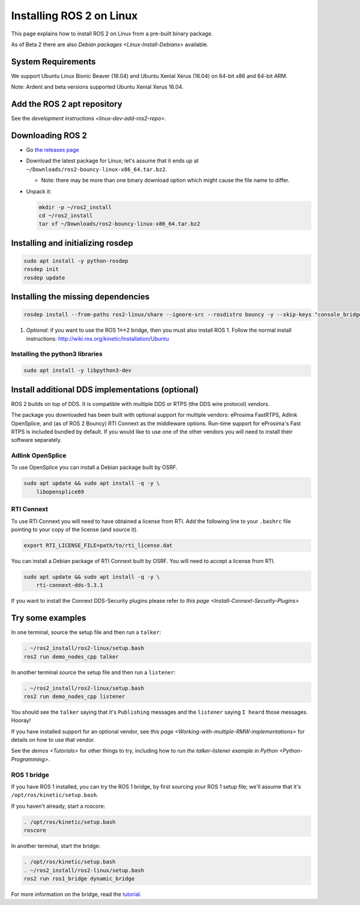 
Installing ROS 2 on Linux
=========================

This page explains how to install ROS 2 on Linux from a pre-built binary package.

As of Beta 2 there are also `Debian packages <Linux-Install-Debians>` available.

System Requirements
-------------------

We support Ubuntu Linux Bionic Beaver (18.04) and Ubuntu Xenial Xerus (16.04) on 64-bit x86 and 64-bit ARM.

Note: Ardent and beta versions supported Ubuntu Xenial Xerus 16.04.

Add the ROS 2 apt repository
----------------------------

See the `development instructions <linux-dev-add-ros2-repo>`.

Downloading ROS 2
-----------------


* Go `the releases page <https://github.com/ros2/ros2/releases>`_
* Download the latest package for Linux; let's assume that it ends up at ``~/Downloads/ros2-bouncy-linux-x86_64.tar.bz2``.

  * Note: there may be more than one binary download option which might cause the file name to differ.

* 
  Unpack it:

  .. code-block:: bash

       mkdir -p ~/ros2_install
       cd ~/ros2_install
       tar xf ~/Downloads/ros2-bouncy-linux-x86_64.tar.bz2

Installing and initializing rosdep
----------------------------------

.. code-block:: bash

       sudo apt install -y python-rosdep
       rosdep init
       rosdep update


Installing the missing dependencies
-----------------------------------

.. code-block:: bash

       rosdep install --from-paths ros2-linux/share --ignore-src --rosdistro bouncy -y --skip-keys "console_bridge fastcdr fastrtps libopensplice69 osrf_testing_tools_cpp poco_vendor rmw_connext_cpp rosidl_typesupport_connext_c rosidl_typesupport_connext_cpp rti-connext-dds-5.3.1 tinyxml_vendor tinyxml2_vendor urdfdom urdfdom_headers"



#. *Optional*\ : if you want to use the ROS 1<->2 bridge, then you must also install ROS 1.
   Follow the normal install instructions: http://wiki.ros.org/kinetic/Installation/Ubuntu

Installing the python3 libraries
^^^^^^^^^^^^^^^^^^^^^^^^^^^^^^^^

.. code-block:: bash

       sudo apt install -y libpython3-dev


Install additional DDS implementations (optional)
-------------------------------------------------

ROS 2 builds on top of DDS.
It is compatible with multiple DDS or RTPS (the DDS wire protocol) vendors.

The package you downloaded has been built with optional support for multiple vendors: eProsima FastRTPS, Adlink OpenSplice, and (as of ROS 2 Bouncy) RTI Connext as the middleware options.
Run-time support for eProsima's Fast RTPS is included bundled by default.
If you would like to use one of the other vendors you will need to install their software separately.

Adlink OpenSplice
^^^^^^^^^^^^^^^^^

To use OpenSplice you can install a Debian package built by OSRF.

.. code-block:: bash

       sudo apt update && sudo apt install -q -y \
           libopensplice69


RTI Connext
^^^^^^^^^^^

To use RTI Connext you will need to have obtained a license from RTI.
Add the following line to your ``.bashrc`` file pointing to your copy of the license (and source it).

.. code-block:: bash

   export RTI_LICENSE_FILE=path/to/rti_license.dat

You can install a Debian package of RTI Connext built by OSRF.
You will need to accept a license from RTI.

.. code-block:: bash

       sudo apt update && sudo apt install -q -y \
           rti-connext-dds-5.3.1


If you want to install the Connext DDS-Security plugins please refer to `this page <Install-Connext-Security-Plugins>`

Try some examples
-----------------

In one terminal, source the setup file and then run a ``talker``\ :

.. code-block:: bash

   . ~/ros2_install/ros2-linux/setup.bash
   ros2 run demo_nodes_cpp talker

In another terminal source the setup file and then run a ``listener``\ :

.. code-block:: bash

   . ~/ros2_install/ros2-linux/setup.bash
   ros2 run demo_nodes_cpp listener

You should see the ``talker`` saying that it's ``Publishing`` messages and the ``listener`` saying ``I heard`` those messages.
Hooray!

If you have installed support for an optional vendor, see `this page <Working-with-multiple-RMW-implementations>` for details on how to use that vendor.

See the `demos <Tutorials>` for other things to try, including how to `run the talker-listener example in Python <Python-Programming>`.

ROS 1 bridge
^^^^^^^^^^^^

If you have ROS 1 installed, you can try the ROS 1 bridge, by first sourcing your ROS 1 setup file; we'll assume that it's ``/opt/ros/kinetic/setup.bash``.

If you haven't already, start a roscore:

.. code-block:: bash

   . /opt/ros/kinetic/setup.bash
   roscore


In another terminal, start the bridge:

.. code-block:: bash

   . /opt/ros/kinetic/setup.bash
   . ~/ros2_install/ros2-linux/setup.bash
   ros2 run ros1_bridge dynamic_bridge

For more information on the bridge, read the `tutorial <https://github.com/ros2/ros1_bridge/blob/master/README>`__.
